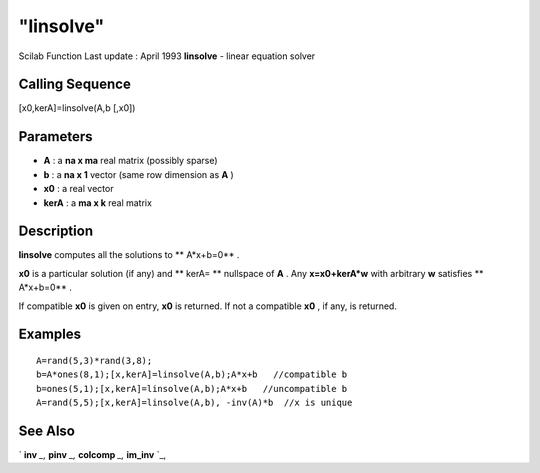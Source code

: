 ====
"linsolve"
====

Scilab Function Last update : April 1993
**linsolve** - linear equation solver



Calling Sequence
~~~~~~~~~~~~~~~~

[x0,kerA]=linsolve(A,b [,x0])




Parameters
~~~~~~~~~~


+ **A** : a **na x ma** real matrix (possibly sparse)
+ **b** : a **na x 1** vector (same row dimension as **A** )
+ **x0** : a real vector
+ **kerA** : a **ma x k** real matrix




Description
~~~~~~~~~~~

**linsolve** computes all the solutions to ** A*x+b=0** .

**x0** is a particular solution (if any) and ** kerA= ** nullspace of
**A** . Any **x=x0+kerA*w** with arbitrary **w** satisfies **
A*x+b=0** .

If compatible **x0** is given on entry, **x0** is returned. If not a
compatible **x0** , if any, is returned.



Examples
~~~~~~~~


::

    
    
    A=rand(5,3)*rand(3,8);
    b=A*ones(8,1);[x,kerA]=linsolve(A,b);A*x+b   //compatible b
    b=ones(5,1);[x,kerA]=linsolve(A,b);A*x+b   //uncompatible b
    A=rand(5,5);[x,kerA]=linsolve(A,b), -inv(A)*b  //x is unique
     
      




See Also
~~~~~~~~

` **inv** `_,` **pinv** `_,` **colcomp** `_,` **im_inv** `_,

.. _
      : ://./linear/im_inv.htm
.. _
      : ://./linear/pinv.htm
.. _
      : ://./linear/colcomp.htm
.. _
      : ://./linear/inv.htm


